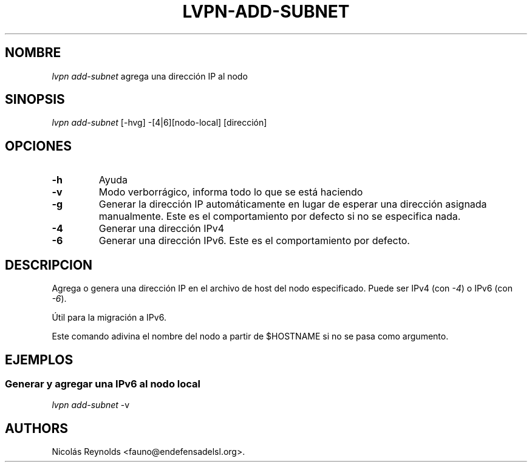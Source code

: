 .TH LVPN\-ADD\-SUBNET 1 "2013" "Manual de LibreVPN" "lvpn"
.SH NOMBRE
.PP
\f[I]lvpn add\-subnet\f[] agrega una dirección IP al nodo
.SH SINOPSIS
.PP
\f[I]lvpn add\-subnet\f[] [\-hvg] \-[4|6][nodo\-local] [dirección]
.SH OPCIONES
.TP
.B \-h
Ayuda
.RS
.RE
.TP
.B \-v
Modo verborrágico, informa todo lo que se está haciendo
.RS
.RE
.TP
.B \-g
Generar la dirección IP automáticamente en lugar de esperar una
dirección asignada manualmente.
Este es el comportamiento por defecto si no se especifica nada.
.RS
.RE
.TP
.B \-4
Generar una dirección IPv4
.RS
.RE
.TP
.B \-6
Generar una dirección IPv6.
Este es el comportamiento por defecto.
.RS
.RE
.SH DESCRIPCION
.PP
Agrega o genera una dirección IP en el archivo de host del nodo
especificado.
Puede ser IPv4 (con \f[I]\-4\f[]) o IPv6 (con \f[I]\-6\f[]).
.PP
Útil para la migración a IPv6.
.PP
Este comando adivina el nombre del nodo a partir de $HOSTNAME si no se
pasa como argumento.
.SH EJEMPLOS
.SS Generar y agregar una IPv6 al nodo local
.PP
\f[I]lvpn add\-subnet\f[] \-v
.SH AUTHORS
Nicolás Reynolds <fauno@endefensadelsl.org>.

